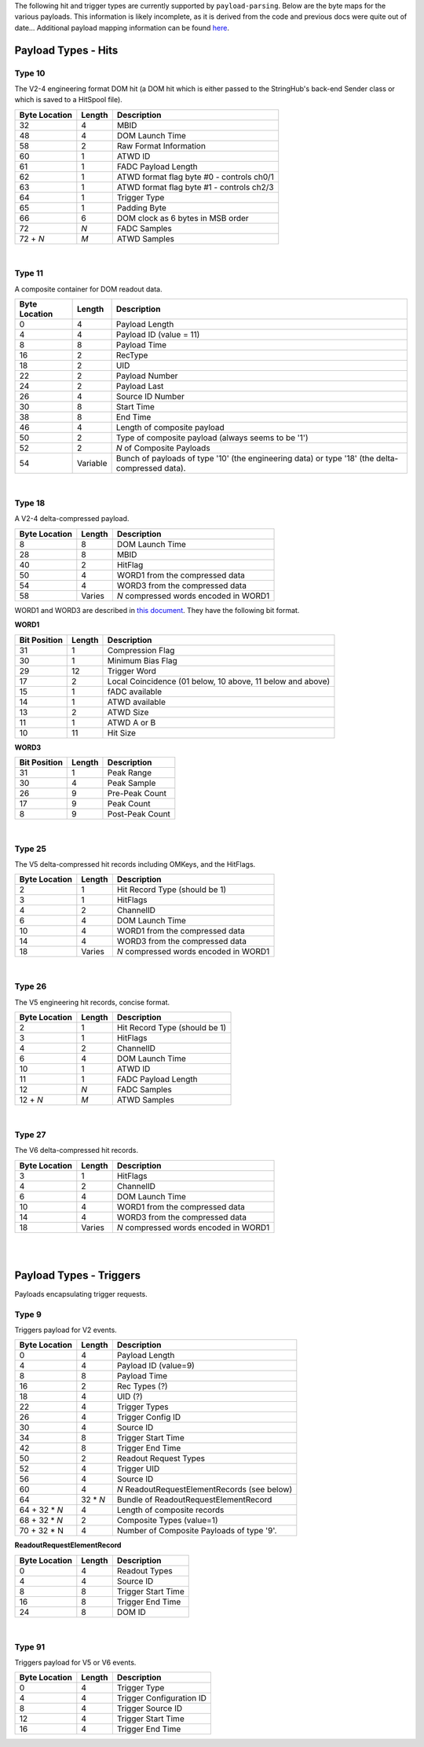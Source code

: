 The following hit and trigger types are currently supported by
``payload-parsing``. Below are the byte maps for the various payloads. This
information is likely incomplete, as it is derived from the code and previous
docs were quite out of date... Additional payload mapping information can be
found `here <https://wiki.icecube.edu/index.php/Payloads>`_.



Payload Types - Hits
--------------------

Type 10
^^^^^^^

The V2-4 engineering format DOM hit (a DOM hit which is either passed to the
StringHub's back-end Sender class or which is saved to a HitSpool file).

+---------------+--------+-------------------------------------------+
| Byte Location | Length | Description                               |
+===============+========+===========================================+
| 32            | 4      | MBID                                      |
+---------------+--------+-------------------------------------------+
| 48            | 4      | DOM Launch Time                           |
+---------------+--------+-------------------------------------------+
| 58            | 2      | Raw Format Information                    |
+---------------+--------+-------------------------------------------+
| 60            | 1      | ATWD ID                                   |
+---------------+--------+-------------------------------------------+
| 61            | 1      | FADC Payload Length                       |
+---------------+--------+-------------------------------------------+
| 62            | 1      | ATWD format flag byte #0 - controls ch0/1 |
+---------------+--------+-------------------------------------------+
| 63            | 1      | ATWD format flag byte #1 - controls ch2/3 |
+---------------+--------+-------------------------------------------+
| 64            | 1      | Trigger Type                              |
+---------------+--------+-------------------------------------------+
| 65            | 1      | Padding Byte                              |
+---------------+--------+-------------------------------------------+
| 66            | 6      | DOM clock as 6 bytes in MSB order         |
+---------------+--------+-------------------------------------------+
| 72            | *N*    | FADC Samples                              |
+---------------+--------+-------------------------------------------+
| 72 + *N*      | *M*    | ATWD Samples                              |
+---------------+--------+-------------------------------------------+

|

Type 11
^^^^^^^

A composite container for DOM readout data.

+---------------+----------+-----------------------------------------------------------+
| Byte Location | Length   | Description                                               |
+===============+==========+===========================================================+
| 0             | 4        | Payload Length                                            |
+---------------+----------+-----------------------------------------------------------+
| 4             | 4        | Payload ID (value = 11)                                   |
+---------------+----------+-----------------------------------------------------------+
| 8             | 8        | Payload Time                                              |
+---------------+----------+-----------------------------------------------------------+
| 16            | 2        | RecType                                                   |
+---------------+----------+-----------------------------------------------------------+
| 18            | 2        | UID                                                       |
+---------------+----------+-----------------------------------------------------------+
| 22            | 2        | Payload Number                                            |
+---------------+----------+-----------------------------------------------------------+
| 24            | 2        | Payload Last                                              |
+---------------+----------+-----------------------------------------------------------+
| 26            | 4        | Source ID Number                                          |
+---------------+----------+-----------------------------------------------------------+
| 30            | 8        | Start Time                                                |
+---------------+----------+-----------------------------------------------------------+
| 38            | 8        | End Time                                                  |
+---------------+----------+-----------------------------------------------------------+
| 46            | 4        | Length of composite payload                               |
+---------------+----------+-----------------------------------------------------------+
| 50            | 2        | Type of composite payload (always seems to be '1')        |
+---------------+----------+-----------------------------------------------------------+
| 52            | 2        | *N* of Composite Payloads                                 |
+---------------+----------+-----------------------------------------------------------+
| 54            | Variable | Bunch of payloads of type '10' (the engineering data) or  |
|               |          | type '18' (the delta-compressed data).                    |
+---------------+----------+-----------------------------------------------------------+

|

Type 18
^^^^^^^

A V2-4 delta-compressed payload.

+---------------+--------+---------------------------------------+
| Byte Location | Length | Description                           |
+===============+========+=======================================+
| 8             | 8      | DOM Launch Time                       |
+---------------+--------+---------------------------------------+
| 28            | 8      | MBID                                  |
+---------------+--------+---------------------------------------+
| 40            | 2      | HitFlag                               |
+---------------+--------+---------------------------------------+
| 50            | 4      | WORD1 from the compressed data        |
+---------------+--------+---------------------------------------+
| 54            | 4      | WORD3 from the compressed data        |
+---------------+--------+---------------------------------------+
| 58            | Varies | *N* compressed words encoded in WORD1 |
+---------------+--------+---------------------------------------+

WORD1 and WORD3 are described in `this document
<https://docushare.icecube.wisc.edu/dsweb/Get/Document-20568>`_. They have the
following bit format.

**WORD1**

+--------------+--------+------------------------------------------------------------+
| Bit Position | Length | Description                                                |
+==============+========+============================================================+
| 31           | 1      | Compression Flag                                           |
+--------------+--------+------------------------------------------------------------+
| 30           | 1      | Minimum Bias Flag                                          |
+--------------+--------+------------------------------------------------------------+
| 29           | 12     | Trigger Word                                               |
+--------------+--------+------------------------------------------------------------+
| 17           | 2      | Local Coincidence (01 below, 10 above, 11 below and above) |
+--------------+--------+------------------------------------------------------------+
| 15           | 1      | fADC available                                             |
+--------------+--------+------------------------------------------------------------+
| 14           | 1      | ATWD available                                             |
+--------------+--------+------------------------------------------------------------+
| 13           | 2      | ATWD Size                                                  |
+--------------+--------+------------------------------------------------------------+
| 11           | 1      | ATWD A or B                                                |
+--------------+--------+------------------------------------------------------------+
| 10           | 11     | Hit Size                                                   |
+--------------+--------+------------------------------------------------------------+

**WORD3**

+--------------+--------+-----------------+
| Bit Position | Length | Description     |
+==============+========+=================+
| 31           | 1      | Peak Range      |
+--------------+--------+-----------------+
| 30           | 4      | Peak Sample     |
+--------------+--------+-----------------+
| 26           | 9      | Pre-Peak Count  |
+--------------+--------+-----------------+
| 17           | 9      | Peak Count      |
+--------------+--------+-----------------+
| 8            | 9      | Post-Peak Count |
+--------------+--------+-----------------+

|

Type 25
^^^^^^^

The V5 delta-compressed hit records including OMKeys, and the HitFlags.

+---------------+--------+---------------------------------------+
| Byte Location | Length | Description                           |
+===============+========+=======================================+
| 2             | 1      | Hit Record Type (should be 1)         |
+---------------+--------+---------------------------------------+
| 3             | 1      | HitFlags                              |
+---------------+--------+---------------------------------------+
| 4             | 2      | ChannelID                             |
+---------------+--------+---------------------------------------+
| 6             | 4      | DOM Launch Time                       |
+---------------+--------+---------------------------------------+
| 10            | 4      | WORD1 from the compressed data        |
+---------------+--------+---------------------------------------+
| 14            | 4      | WORD3 from the compressed data        |
+---------------+--------+---------------------------------------+
| 18            | Varies | *N* compressed words encoded in WORD1 |
+---------------+--------+---------------------------------------+

|

Type 26
^^^^^^^

The V5 engineering hit records, concise format.

+---------------+--------+-------------------------------+
| Byte Location | Length | Description                   |
+===============+========+===============================+
| 2             | 1      | Hit Record Type (should be 1) |
+---------------+--------+-------------------------------+
| 3             | 1      | HitFlags                      |
+---------------+--------+-------------------------------+
| 4             | 2      | ChannelID                     |
+---------------+--------+-------------------------------+
| 6             | 4      | DOM Launch Time               |
+---------------+--------+-------------------------------+
| 10            | 1      | ATWD ID                       |
+---------------+--------+-------------------------------+
| 11            | 1      | FADC Payload Length           |
+---------------+--------+-------------------------------+
| 12            | *N*    | FADC Samples                  |
+---------------+--------+-------------------------------+
| 12 + *N*      | *M*    | ATWD Samples                  |
+---------------+--------+-------------------------------+

|

Type 27
^^^^^^^

The V6 delta-compressed hit records.

+---------------+--------+---------------------------------------+
| Byte Location | Length | Description                           |
+===============+========+=======================================+
| 3             | 1      | HitFlags                              |
+---------------+--------+---------------------------------------+
| 4             | 2      | ChannelID                             |
+---------------+--------+---------------------------------------+
| 6             | 4      | DOM Launch Time                       |
+---------------+--------+---------------------------------------+
| 10            | 4      | WORD1 from the compressed data        |
+---------------+--------+---------------------------------------+
| 14            | 4      | WORD3 from the compressed data        |
+---------------+--------+---------------------------------------+
| 18            | Varies | *N* compressed words encoded in WORD1 |
+---------------+--------+---------------------------------------+

|
|

Payload Types - Triggers
------------------------

Payloads encapsulating trigger requests.

Type 9
^^^^^^

Triggers payload for V2 events.

+---------------+----------+----------------------------------------------+
| Byte Location | Length   | Description                                  |
+===============+==========+==============================================+
| 0             | 4        | Payload Length                               |
+---------------+----------+----------------------------------------------+
| 4             | 4        | Payload ID (value=9)                         |
+---------------+----------+----------------------------------------------+
| 8             | 8        | Payload Time                                 |
+---------------+----------+----------------------------------------------+
| 16            | 2        | Rec Types (?)                                |
+---------------+----------+----------------------------------------------+
| 18            | 4        | UID (?)                                      |
+---------------+----------+----------------------------------------------+
| 22            | 4        | Trigger Types                                |
+---------------+----------+----------------------------------------------+
| 26            | 4        | Trigger Config ID                            |
+---------------+----------+----------------------------------------------+
| 30            | 4        | Source ID                                    |
+---------------+----------+----------------------------------------------+
| 34            | 8        | Trigger Start Time                           |
+---------------+----------+----------------------------------------------+
| 42            | 8        | Trigger End Time                             |
+---------------+----------+----------------------------------------------+
| 50            | 2        | Readout Request Types                        |
+---------------+----------+----------------------------------------------+
| 52            | 4        | Trigger UID                                  |
+---------------+----------+----------------------------------------------+
| 56            | 4        | Source ID                                    |
+---------------+----------+----------------------------------------------+
| 60            | 4        | *N* ReadoutRequestElementRecords (see below) |
+---------------+----------+----------------------------------------------+
| 64            | 32 * *N* | Bundle of ReadoutRequestElementRecord        |
+---------------+----------+----------------------------------------------+
| 64 + 32 * *N* | 4        | Length of composite records                  |
+---------------+----------+----------------------------------------------+
| 68 + 32 * *N* | 2        | Composite Types (value=1)                    |
+---------------+----------+----------------------------------------------+
| 70 + 32 * N   | 4        | Number of Composite Payloads of type '9'.    |
+---------------+----------+----------------------------------------------+

**ReadoutRequestElementRecord**

+---------------+--------+--------------------+
| Byte Location | Length | Description        |
+===============+========+====================+
| 0             | 4      | Readout Types      |
+---------------+--------+--------------------+
| 4             | 4      | Source ID          |
+---------------+--------+--------------------+
| 8             | 8      | Trigger Start Time |
+---------------+--------+--------------------+
| 16            | 8      | Trigger End Time   |
+---------------+--------+--------------------+
| 24            | 8      | DOM ID             |
+---------------+--------+--------------------+

|

Type 91
^^^^^^^

Triggers payload for V5 or V6 events.

+---------------+--------+--------------------------+
| Byte Location | Length | Description              |
+===============+========+==========================+
| 0             | 4      | Trigger Type             |
+---------------+--------+--------------------------+
| 4             | 4      | Trigger Configuration ID |
+---------------+--------+--------------------------+
| 8             | 4      | Trigger Source ID        |
+---------------+--------+--------------------------+
| 12            | 4      | Trigger Start Time       |
+---------------+--------+--------------------------+
| 16            | 4      | Trigger End Time         |
+---------------+--------+--------------------------+
